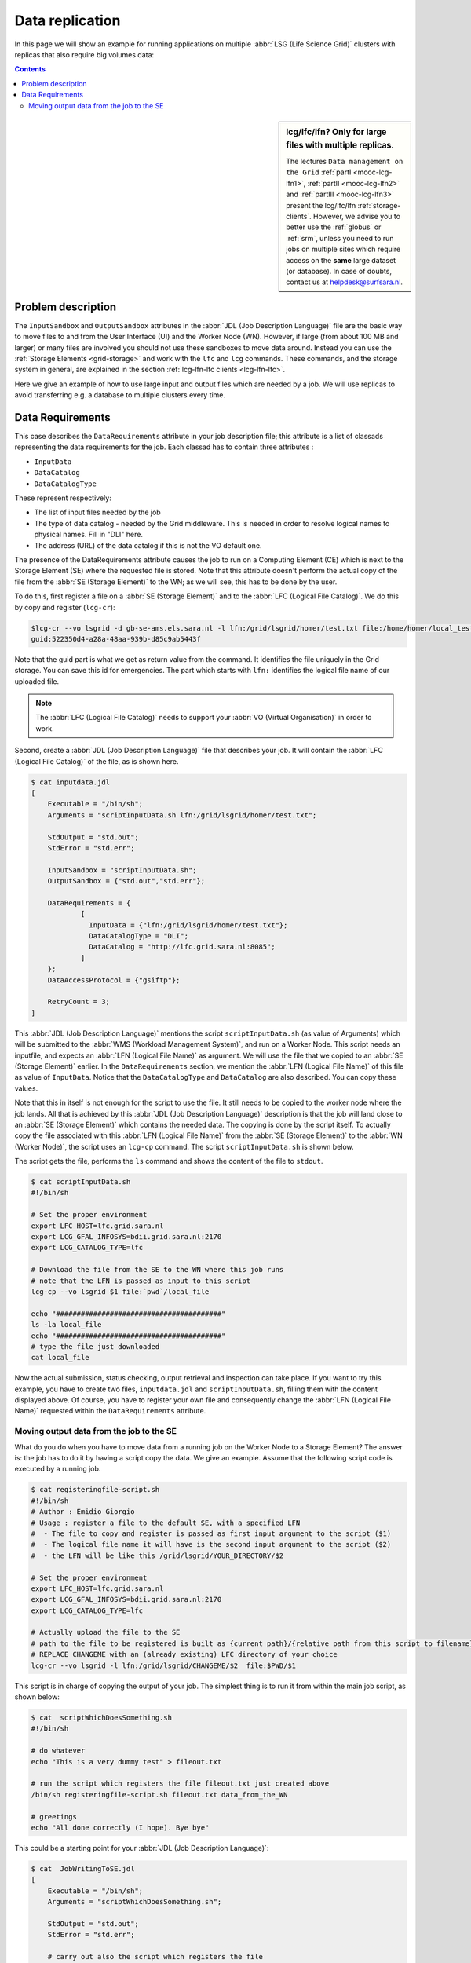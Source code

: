 
.. _large-data-lfc-practice:

****************
Data replication
****************

In this page we will show an example for running applications on multiple :abbr:`LSG (Life Science Grid)` clusters with replicas that also require big volumes data:

.. contents:: 
    :depth: 4

.. sidebar:: lcg/lfc/lfn? Only for large files with multiple replicas.

	The lectures ``Data management on the Grid`` :ref:`partI <mooc-lcg-lfn1>`, :ref:`partII <mooc-lcg-lfn2>` and :ref:`partIII <mooc-lcg-lfn3>` present the lcg/lfc/lfn :ref:`storage-clients`. However, we advise you to better use the :ref:`globus` or :ref:`srm`, unless you need to run jobs on multiple sites which require access on the **same** large dataset (or database). In case of doubts, contact us at helpdesk@surfsara.nl.

===================
Problem description
===================

The ``InputSandbox`` and ``OutputSandbox`` attributes in the :abbr:`JDL (Job Description Language)` file are the basic way to move files to and from the User Interface (UI) and the Worker Node (WN). However, if large (from about 100 MB and larger) or many files are involved you should not use these sandboxes to move data around. Instead you can use the :ref:`Storage Elements <grid-storage>` and work with the ``lfc`` and ``lcg`` commands. These commands, and the storage system in general, are explained in the section :ref:`lcg-lfn-lfc clients <lcg-lfn-lfc>`. 

Here we give an example of how to use large input and output files which are needed by a job. We will use replicas to avoid transferring e.g. a database to multiple clusters every time.

=================
Data Requirements
=================

This case describes the ``DataRequirements`` attribute in your job description file; this attribute is a list of classads representing the data requirements for the job. Each classad has to contain three attributes :

* ``InputData``
* ``DataCatalog``
* ``DataCatalogType`` 

These represent respectively:

* The list of input files needed by the job
* The type of data catalog - needed by the Grid middleware. This is needed in order to resolve logical names to physical names. Fill in "DLI" here.
* The address (URL) of the data catalog if this is not the VO default one. 

The presence of the DataRequirements attribute causes the job to run on a Computing Element (CE) which is next to the Storage Element (SE) where the requested file is stored. Note that this attribute doesn't perform the actual copy of the file from the :abbr:`SE (Storage Element)` to the WN; as we will see, this has to be done by the user.

To do this, first register a file on a :abbr:`SE (Storage Element)` and to the :abbr:`LFC (Logical File Catalog)`. We do this by copy and register (``lcg-cr``):

.. code-block:: console

    $lcg-cr --vo lsgrid -d gb-se-ams.els.sara.nl -l lfn:/grid/lsgrid/homer/test.txt file:/home/homer/local_test.txt 
    guid:522350d4-a28a-48aa-939b-d85c9ab5443f

Note that the guid part is what we get as return value from the command. It identifies the file uniquely in the Grid storage. You can save this id for emergencies. The part which starts with ``lfn:`` identifies the logical file name of our uploaded file.

.. note:: The :abbr:`LFC (Logical File Catalog)` needs to support your :abbr:`VO (Virtual Organisation)` in order to work.

Second, create a :abbr:`JDL (Job Description Language)` file that describes your job. It will contain the :abbr:`LFC (Logical File Catalog)` of the file, as is shown here.

.. code-block:: bash

    $ cat inputdata.jdl
    [
        Executable = "/bin/sh";
        Arguments = "scriptInputData.sh lfn:/grid/lsgrid/homer/test.txt";

        StdOutput = "std.out";
        StdError = "std.err";

        InputSandbox = "scriptInputData.sh";
        OutputSandbox = {"std.out","std.err"};

        DataRequirements = {
                [
                  InputData = {"lfn:/grid/lsgrid/homer/test.txt"};
                  DataCatalogType = "DLI";
                  DataCatalog = "http://lfc.grid.sara.nl:8085";
                ]
        };
        DataAccessProtocol = {"gsiftp"};

        RetryCount = 3;
    ]

This :abbr:`JDL (Job Description Language)` mentions the script ``scriptInputData.sh`` (as value of Arguments) which will be submitted to the :abbr:`WMS (Workload Management System)`, and run on a Worker Node. This script needs an inputfile, and expects an :abbr:`LFN (Logical File Name)` as argument. We will use the file that we copied to an :abbr:`SE (Storage Element)` earlier. In the ``DataRequirements`` section, we mention the :abbr:`LFN (Logical File Name)` of this file as value of ``InputData``. Notice that the ``DataCatalogType`` and ``DataCatalog`` are also described. You can copy these values.

Note that this in itself is not enough for the script to use the file. It still needs to be copied to the worker node where the job lands. All that is achieved by this :abbr:`JDL (Job Description Language)` description is that the job will land close to an :abbr:`SE (Storage Element)` which contains the needed data. The copying is done by the script itself. To actually copy the file associated with this :abbr:`LFN (Logical File Name)` from the :abbr:`SE (Storage Element)` to the :abbr:`WN (Worker Node)`, the script uses an ``lcg-cp`` command. The script ``scriptInputData.sh`` is shown below.

The script gets the file, performs the ``ls`` command and shows the content of the file to ``stdout``.

.. code-block:: bash

     $ cat scriptInputData.sh 
     #!/bin/sh

     # Set the proper environment
     export LFC_HOST=lfc.grid.sara.nl
     export LCG_GFAL_INFOSYS=bdii.grid.sara.nl:2170
     export LCG_CATALOG_TYPE=lfc
    
     # Download the file from the SE to the WN where this job runs
     # note that the LFN is passed as input to this script
     lcg-cp --vo lsgrid $1 file:`pwd`/local_file
    
     echo "########################################"
     ls -la local_file
     echo "########################################"
     # type the file just downloaded
     cat local_file

Now the actual submission, status checking, output retrieval and inspection can take place. If you want to try this example, you have to create two files, ``inputdata.jdl`` and ``scriptInputData.sh``, filling them with the content displayed above. Of course, you have to register your own file and consequently change the :abbr:`LFN (Logical File Name)` requested within the ``DataRequirements`` attribute.


Moving output data from the job to the SE
==========================================

What do you do when you have to move data from a running job on the Worker Node to a Storage Element? The answer is: the job has to do it by having a script copy the data. We give an example. Assume that the following script code is executed by a running job.

.. code-block:: bash

    $ cat registeringfile-script.sh   
    #!/bin/sh
    # Author : Emidio Giorgio
    # Usage : register a file to the default SE, with a specified LFN 
    #  - The file to copy and register is passed as first input argument to the script ($1)
    #  - The logical file name it will have is the second input argument to the script ($2)
    #  - the LFN will be like this /grid/lsgrid/YOUR_DIRECTORY/$2 
    
    # Set the proper environment
    export LFC_HOST=lfc.grid.sara.nl
    export LCG_GFAL_INFOSYS=bdii.grid.sara.nl:2170
    export LCG_CATALOG_TYPE=lfc
    
    # Actually upload the file to the SE
    # path to the file to be registered is built as {current path}/{relative path from this script to filename}
    # REPLACE CHANGEME with an (already existing) LFC directory of your choice 
    lcg-cr --vo lsgrid -l lfn:/grid/lsgrid/CHANGEME/$2  file:$PWD/$1

This script is in charge of copying the output of your job. The simplest thing is to run it from within the main job script, as shown below:

.. code-block:: bash

    $ cat  scriptWhichDoesSomething.sh
    #!/bin/sh
    
    # do whatever 
    echo "This is a very dummy test" > fileout.txt
    
    # run the script which registers the file fileout.txt just created above 
    /bin/sh registeringfile-script.sh fileout.txt data_from_the_WN
    
    # greetings 
    echo "All done correctly (I hope). Bye bye"

This could be a starting point for your :abbr:`JDL (Job Description Language)`:

.. code-block:: bash

    $ cat  JobWritingToSE.jdl
    [
        Executable = "/bin/sh";
        Arguments = "scriptWhichDoesSomething.sh";

        StdOutput = "std.out";
        StdError = "std.err";

        # carry out also the script which registers the file  
        InputSandbox = {"scriptWhichDoesSomething.sh","registeringfile-script.sh"};
        OutputSandbox = {"std.out","std.err"};
    ]

Alternatively, you can just append the content of ``registeringfile-script.sh`` to your main script. 

